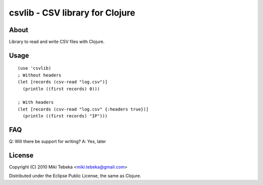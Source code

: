 ================================
csvlib - CSV library for Clojure
================================

About
=====
Library to read and write CSV files with Clojure.

Usage
=====
::

    (use 'csvlib)
    ; Without headers
    (let [records (csv-read "log.csv")]
      (println ((first records) 0)))

    ; With headers
    (let [records (csv-read "log.csv" {:headers true})]
      (println ((first records) "IP")))

FAQ
===
Q: Will there be support for writing?
A: Yes, later

License
=======
Copyright (C) 2010 Miki Tebeka <miki.tebeka@gmail.com>

Distributed under the Eclipse Public License, the same as Clojure.
